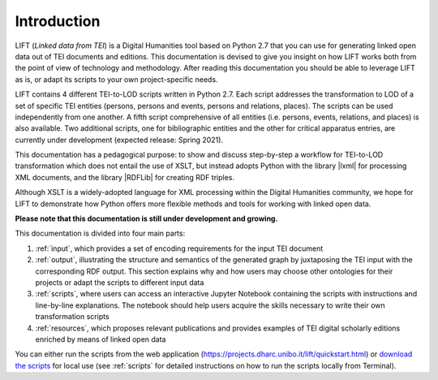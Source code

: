 Introduction
============

LIFT (*Linked data from TEI*) is a Digital Humanities tool based on Python 2.7 that you can use for generating linked open data out of TEI documents and editions.
This documentation is devised to give you insight on how LIFT works both from the point of view of technology and methodology. After reading this documentation you should be able to leverage LIFT as is, or adapt its scripts to your own project-specific needs.

LIFT contains 4 different TEI-to-LOD scripts written in Python 2.7. Each script addresses the transformation to LOD of a set of specific TEI entities (persons, persons and events, persons and relations, places). The scripts can be used independently from one another. A fifth script comprehensive of all entities (i.e. persons, events, relations, and places) is also available. Two additional scripts, one for bibliographic entities and the other for critical apparatus entries, are currently under development (expected release: Spring 2021). 

This documentation has a pedagogical purpose: to show and discuss step-by-step a workflow for TEI-to-LOD transformation which does not entail the use of XSLT, but instead adopts Python with the library |lxml| for processing XML documents, and the library |RDFLib| for creating RDF triples. 

Although XSLT is a widely-adopted language for XML processing within the Digital Humanities community, we hope for LIFT to demonstrate how Python offers more flexible methods and tools for working with linked open data.

**Please note that this documentation is still under development and growing.**

This documentation is divided into four main parts:

1. :ref:`input`, which provides a set of encoding requirements for the input TEI document
2. :ref:`output`, illustrating the structure and semantics of the generated graph by juxtaposing the TEI input with the corresponding RDF output. This section explains why and how users may choose other ontologies for their projects or adapt the scripts to different input data
3. :ref:`scripts`, where users can access an interactive Jupyter Notebook containing the scripts with instructions and line-by-line explanations. The notebook should help users acquire the skills necessary to write their own transformation scripts
4. :ref:`resources`, which proposes relevant publications and provides examples of TEI digital scholarly editions enriched by means of linked open data

You can either run the scripts from the web application (`<https://projects.dharc.unibo.it/lift/quickstart.html>`_) or `download the scripts <https://github.com/fgiovannetti/lift/tree/master/TEI2RDF_scripts>`_ for local use (see :ref:`scripts` for detailed instructions on how to run the scripts locally from Terminal).


.. EXTERNAL LINKS

.. |lxml| raw:: html

	<a href="https://lxml.de/" target="_blank">lxml</a>

.. |RDFLib| raw:: html

	<a href="https://rdflib.readthedocs.io/en/stable/" target="_blank">RDFLib</a>

